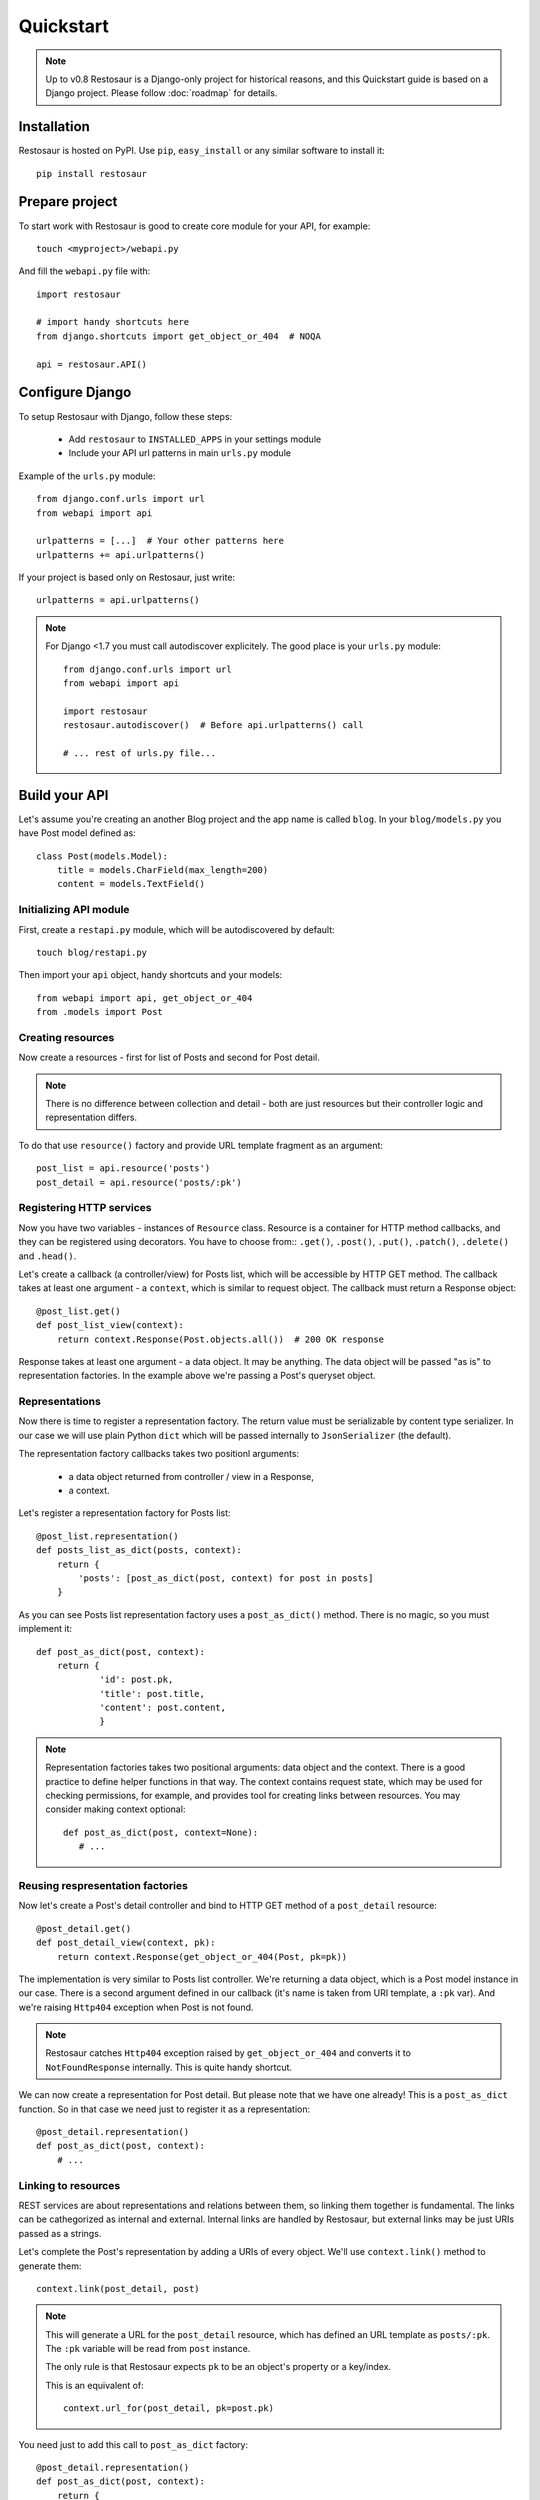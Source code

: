 Quickstart
==========

.. note::

  Up to v0.8 Restosaur is a Django-only project for historical reasons,
  and this Quickstart guide is based on a Django project.
  Please follow :doc:`roadmap` for details.



Installation
^^^^^^^^^^^^

Restosaur is hosted on PyPI.  Use ``pip``, ``easy_install`` or any
similar software to install it::

    pip install restosaur



Prepare project
^^^^^^^^^^^^^^^

To start work with Restosaur is good to create core module for your API,
for example::

    touch <myproject>/webapi.py

And fill the ``webapi.py`` file with::

    import restosaur

    # import handy shortcuts here
    from django.shortcuts import get_object_or_404  # NOQA

    api = restosaur.API()


Configure Django
^^^^^^^^^^^^^^^^

To setup Restosaur with Django, follow these steps:

  * Add ``restosaur`` to ``INSTALLED_APPS`` in your settings module
  * Include your API url patterns in main ``urls.py`` module


Example of the ``urls.py`` module::

    from django.conf.urls import url
    from webapi import api

    urlpatterns = [...]  # Your other patterns here
    urlpatterns += api.urlpatterns()


If your project is based only on Restosaur, just write::

    urlpatterns = api.urlpatterns()


.. note::

  For Django <1.7 you must call autodiscover explicitely. The good place
  is your ``urls.py`` module::

        from django.conf.urls import url
        from webapi import api

        import restosaur
        restosaur.autodiscover()  # Before api.urlpatterns() call

        # ... rest of urls.py file...


Build your API
^^^^^^^^^^^^^^

Let's assume you're creating an another Blog project and the app name is called
``blog``. In your ``blog/models.py`` you have Post model defined as::

    class Post(models.Model):
        title = models.CharField(max_length=200)
        content = models.TextField()


Initializing API module
-----------------------

First, create a ``restapi.py`` module, which will be autodiscovered by
default::

   touch blog/restapi.py


Then import your ``api`` object, handy shortcuts and your models::

    from webapi import api, get_object_or_404
    from .models import Post


Creating resources
------------------

Now create a resources - first for list of Posts and second for Post
detail.

.. note::

    There is no difference between collection and detail -
    both are just resources but their controller logic and representation
    differs.

To do that use ``resource()`` factory and provide URL template fragment 
as an argument::

    post_list = api.resource('posts')
    post_detail = api.resource('posts/:pk')

 
Registering HTTP services
-------------------------

Now you have two variables - instances of ``Resource`` class.
Resource is a container for HTTP method callbacks, and they can be
registered using decorators. You have to choose from:: ``.get()``,
``.post()``, ``.put()``, ``.patch()``, ``.delete()`` and ``.head()``.

Let's create a callback (a controller/view) for Posts list, which will
be accessible by HTTP GET method. The callback takes at least one
argument - a ``context``, which is similar to request object. 
The callback must return a Response object::

    @post_list.get()
    def post_list_view(context):
        return context.Response(Post.objects.all())  # 200 OK response

Response takes at least one argument - a data object. It may be
anything. The data object will be passed "as is" to representation factories.
In the example above we're passing a Post's queryset object.

Representations
---------------

Now there is time to register a representation factory. The return value
must be serializable by content type serializer. In our case we will use plain
Python ``dict`` which will be passed internally to ``JsonSerializer`` (the
default). 

The representation factory callbacks takes two positionl arguments: 

  * a data object returned from controller / view in a Response,
  * a context.

Let's register a representation factory for Posts list::

    @post_list.representation()
    def posts_list_as_dict(posts, context):
        return {
            'posts': [post_as_dict(post, context) for post in posts]
        }

As you can see Posts list representation factory uses a ``post_as_dict()``
method. There is no magic, so you must implement it::

    def post_as_dict(post, context):
        return {
                'id': post.pk,
                'title': post.title,
                'content': post.content,
                }

.. note::

    Representation factories takes two positional arguments: data object
    and the context. There is a good practice to define helper functions
    in that way. The context contains request state, which may be
    used for checking permissions, for example, and provides tool for creating
    links between resources. You may consider making context optional::

        def post_as_dict(post, context=None):
           # ...


Reusing respresentation factories
---------------------------------

Now let's create a Post's detail controller and bind to HTTP GET
method of a ``post_detail`` resource::

    @post_detail.get()
    def post_detail_view(context, pk):
        return context.Response(get_object_or_404(Post, pk=pk))

The implementation is very similar to Posts list controller. We're
returning a data object, which is a Post model instance in our case.
There is a second argument defined in our callback (it's name is taken
from URI template, a ``:pk`` var). And we're raising ``Http404``
exception when Post is not found.

.. note::

   Restosaur catches ``Http404`` exception raised by
   ``get_object_or_404`` and converts it to ``NotFoundResponse`` internally.
   This is quite handy shortcut.


We can now create a representation for Post detail. But please note that
we have one already! This is a ``post_as_dict`` function. 
So in that case we need just to register it as a representation::

    @post_detail.representation()
    def post_as_dict(post, context):
        # ...


Linking to resources
--------------------

REST services are about representations and relations between them, so
linking them together is fundamental. The links can be cathegorized as
internal and external. Internal links are handled by Restosaur, but
external links may be just URIs passed as a strings.

Let's complete the Post's representation by adding a URIs of every
object. We'll use ``context.link()`` method to generate them::

    context.link(post_detail, post)


.. note::

    This will generate a URL for the ``post_detail`` resource, which has
    defined an URL template as ``posts/:pk``. The ``:pk`` variable will
    be read from ``post`` instance. 
    
    The only rule is that Restosaur expects ``pk`` to be an object's
    property or a key/index.

    This is an equivalent of::

        context.url_for(post_detail, pk=post.pk)
   

You need just to add this call to ``post_as_dict`` factory::

    @post_detail.representation()
    def post_as_dict(post, context):
        return {
                'id': post.pk,
                'title': post.title,
                'content': post.content,
                # create link (URI) to this object
                'href': context.link(post_detail, post),
                }

.. note::

    Linking resources by passing URI without HTTP method nor additional
    description is insufficiet to build really RESTful service.
    Restosaur allows you to do anything you want, so you may create
    own link factories and use them in yours representaion
    factories. For example::

        def json_link(uri, method='GET', **extra):
            data = dict(extra)
            data.update({
                'uri': uri,
                'method': method,
                })
            return data


        @post_detail.representation()
        def post_as_dict(post, context):
            return {
                'id': post.pk,
                'title': post.title,
                'content': post.content,
                'link': json_link(context.link(post_detail, post)),
                }

    Just place ``json_link`` helper in your core ``webapi.py`` module
    and import it when needed::
       
        from webapi import api, get_object_or_404, json_link


Complete example of the module
------------------------------

.. code:: python

    from webapi import api, get_object_or_404
    from .models import Post

    # register resources

    post_list = api.resource('posts')
    post_detail = api.resource('posts/:pk')


    # register methods callbacks 

    @post_list.get()
    def post_list_view(context):
        return context.Response(Post.objects.all())  # 200 OK response


    @post_detail.get()
    def post_detail_view(context, pk):
        return context.Response(get_object_or_404(Post, pk=pk))


    # register representation factories

    @post_detail.representation()
    def post_as_dict(post, context):
        return {
                'id': post.pk,
                'title': post.title,
                'content': post.content,
                # create link (URI) to this object
                'href': context.link(post_detail, post),
                }


    @post_list.representation()
    def posts_list_as_dict(posts, context):
        return {
                'posts': [post_as_dict(post, context) for post in posts]
            }


Test your API
^^^^^^^^^^^^^

* Start your Django project by calling::

    python manage.py runserver

* Add some posts by admin interface or directly in database
* And browse your posts via http://localhost:8000/posts


Making resources private
^^^^^^^^^^^^^^^^^^^^^^^^

You may want to make some of your resources private, especially
when your controllers require a logged ``user`` instance.

To achieve that you'll need to use a ``login_required`` decorator
and wrap your controllers/views with it. Add to your main ``webapi.py``
module::

    from restosaur.contrib.django.decorators import login_required

import decorator in your ``blog/restapi.py`` at the top of the module::

    from webapi import login_required

and wrap your controllers with it::

    @post_list.get()  # must be outermost decorator
    @login_required
    def post_list_view(context):
        # ...


    @post_detail.get()  # must be outermost decorator
    @login_required
    def post_detail_view(context, pk):
        # ...


Accessing the request object
^^^^^^^^^^^^^^^^^^^^^^^^^^^^

The original request object will be always delivered as a
``context.request`` property. In our casue it will be an original Django
``WSGIRequest`` instance.


Context properties
^^^^^^^^^^^^^^^^^^

Restosaur's context delivers unified request data. You can access query
parameters, the payload, uploaded files and headers.

``context.parameters``
    An URI query parameters wrapped with ``QueryDict`` dict-like
    instance.

``context.body``
    Deserialized request payload

``context.raw``
    Original request payload

``context.files``
    Uploaded files dictionary (depends on framework adapter)

``context.headers``
    Dictionary that contain normalized HTTP headers 

``context.request``
    Original HTTP request object, dependent on your web framework used


Response factories
^^^^^^^^^^^^^^^^^^

Context object delivers shortcut factories for common response types:

  * ``context.OK()`` -- ``200 OK`` response
  * ``context.Created()`` -- ``201 Created`` response
  * ``context.NoContent()`` -- ``204 No Content`` response
  * ``context.SeeOther()`` -- ``303 See Other`` response
  * ``context.NotModified()`` -- ``304 Not Modified`` response
  * ``context.BadRequest()`` -- ``400 BadRequest`` response
  * ``context.Unauthorized()`` -- ``401 Forbidden`` response
  * ``context.Forbidden()`` -- ``403 Forbidden`` response
  * ``context.NotFound()`` -- ``404 Not Foud`` response

Other statuses can be set by ``context.Response()``, for example::

    return context.Response(data, status=402)


Extending the context
^^^^^^^^^^^^^^^^^^^^^

Restosaur has initial support for middlewares. You can use them to
extend the context object as you need.

Middlewares are simple classes similar to Django's middlewares. You can
define set of middlewares in your ``restosaur.API`` instance.

For example, let's add an ``user`` property to our context. To do that
extend your ``webapi.py`` core module with::

    class UserContextMiddleware(object):
        def process_request(self, request, context):
            context.user = request.user

and change your API object initialization to::

    api = restosaur.API(middlewares=[UserContextMiddleware()])


Now you'll be able to access the ``user`` via ``context.user`` property.
In our case it will be a Django ``User`` or ``AnonymousUser`` class instance.

.. note::

    The main advantage over Django middlewares is that the middlewares
    can be set for every ``API`` object independely. Your web
    application server may handle different middlewares depending on
    your requirements. This is very important for request-response
    processing speed.


Permissions
^^^^^^^^^^^

Your API services may be accessible only for:

  * a specified group of users  -- controller/view level permissions,
  * the data might be limited -- object level permissions,
  * and a representations may be limited -- content level permissions.

Restosaur allows you to use any method and does not force you to do it
in a specified way.


Controller/view level permissions
---------------------------------

You may decorate any controller/view with a decorator which checks
user's permissions.

Restosaur provides ``staff_member_required`` decorator as an example
of Django's decorator of same name. You need to import it into
``webapi.py`` module::

    from restosaur.contrib.django.decorators import staff_member_required

import it to your ``blog/restapi.py`` module::

    from webapi import staff_member_required

and just wrap your callbacks with it::

    @post_list.get()  # must be outermost decorator
    @login_required
    @staff_member_required
    def post_list_view(context):
        # ...


Object level permissions
------------------------

In that case you should wrap your data generation within
views/controllers with a desired filter.

Let's say that some users should not access a Posts with titles
starting with a "X" letter. Create filter somewhere, i.e.
a ``blog/perms.py`` file::

    def posts_for_user(user, posts):
        if not user.has_perm('can_view_posts_starting_with_X_letter'):
            posts = posts.exclude(title__startswith='X')
        return posts

Then wrap your Posts queryset with that filter::

    from . import perms


    def get_user_posts(user):
        '''Returns a Posts queryest available for a specified user'''
        return perms.posts_for_user(user, Posts.objects.all())


    def post_list_view(context):
        return context.Response(get_user_posts(context.user))


    def post_detail_view(context, pk):
        posts = get_user_posts(context.user)
        return context.Response(get_object_or_404(posts, pk=pk))


Limiting representation data
----------------------------

Let's assume that non-admin users can't view Posts content.

To do that you can extend your ``blog/perms.py`` with a helper
function::

    def can_view_post_content(user):
        return user.is_superuser


Now modify your representation factory::

    def post_as_dict(post, context):
        data = {
                'id': post.pk,
                'title': post.title,
                }
        if perms.can_view_post_content(context.user):
            data.update({
               'content': post.content,
               })
        return data

